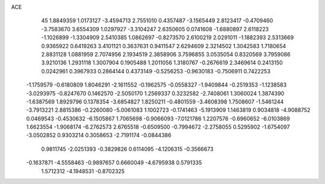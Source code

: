 ACE 
   45
   1.8849359   1.0173127  -3.4594713   2.7551010   0.4357487  -3.1565449
   2.8123417  -0.4709460  -3.7583670   3.6554309   1.0297927  -3.3104247
   2.6350605   0.0741608  -1.6880897   2.6118223  -1.1026899  -1.3304909
   2.5410385   1.0862697  -0.8273570   2.6100219   2.0291011  -1.1882393
   2.5313669   0.9365922   0.6419263   3.4101121   0.3637631   0.9411547
   2.6294609   2.3214502   1.3042583   1.7180654   2.8831128   1.0881959
   2.7074956   2.1934519   2.3858906   3.7596855   3.0535054   0.8320569
   3.7959086   3.9210136   1.2931118   1.3007904   0.1905488   1.2011056
   1.3180767  -0.2676619   2.3469614   0.2413150   0.0242961   0.3967933
   0.2864144   0.4373149  -0.5256253  -0.9630183  -0.7506911   0.7422253
  -1.1759579  -0.6180809   1.8046291  -2.1611552  -0.1962575  -0.0558327
  -1.9409844  -0.2519353  -1.1238583  -3.0293975  -0.8247670   0.1462570
  -2.5050170   1.2569337   0.3232582  -2.7408061   1.3060024   1.3874390
  -1.6387569   1.8929796   0.1378354  -3.6854827   1.8250211  -0.4801559
  -3.4608398   1.7508607  -1.5461244  -3.7913221   2.8815386  -0.2260080
  -5.0061083   1.1002723  -0.1741463  -5.1913909   1.1463819   0.9034818
  -4.9088752   0.0469543  -0.4530632  -6.1505867   1.7065698  -0.9066093
  -7.0121786   1.2207576  -0.6960652  -6.0103869   1.6623554  -1.9068174
  -6.2762573   2.6765518  -0.6509500  -0.7994672  -2.2758055   0.5295902
  -1.6754097  -3.0502852   0.9303214   0.3058653  -2.7191174  -0.0844386
   0.9811745  -2.0251393  -0.3829826   0.6114095  -4.1206315  -0.3566673
  -0.1637871  -4.5558463  -0.9897657   0.6660049  -4.6795938   0.5791335
   1.5712312  -4.1948531  -0.8702325
